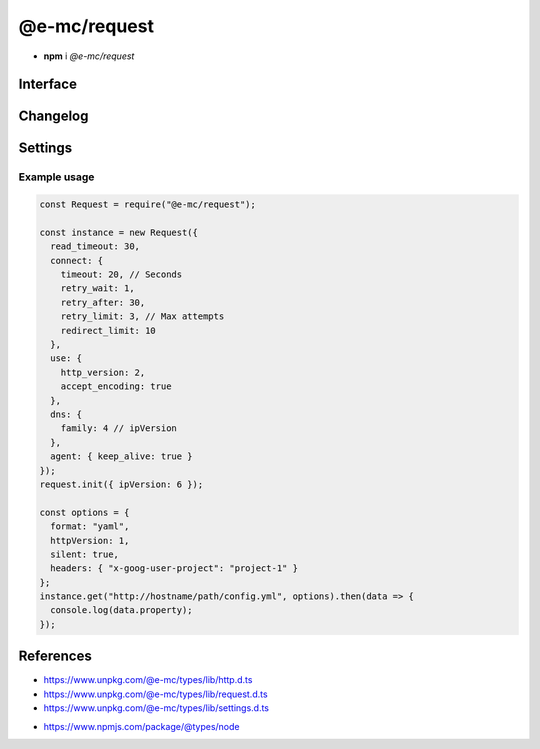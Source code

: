 =============
@e-mc/request
=============

- **npm** i *@e-mc/request*

Interface
=========

.. highlight:: typescript

.. code-block::
  :caption: `View Source <https://www.unpkg.com/@e-mc/types/lib/index.d.ts>`_

  import type { IModule, ModuleConstructor } from "./index";
  import type { HttpAgentSettings, HttpProtocolVersion, HttpRequestClient, InternetProtocolVersion } from "./http";
  import type { ApplyOptions, Aria2Options, FormDataPart, HeadersOnCallback, HostConfig, OpenOptions, PostOptions, ProxySettings, ReadExpectType, RequestInit, StatusOnCallback } from "./request";
  import type { DnsLookupSettings, RequestModule, RequestSettings } from "./settings";

  import type { ClientRequest, OutgoingHttpHeaders } from "http";
  import type { LookupFunction } from "net";
  import type { Writable } from "stream";

  interface IRequest extends IModule {
      module: RequestModule;
      startTime: number;
      acceptEncoding: boolean;
      keepAlive: boolean | null;
      readTimeout: number;
      readExpect: ReadExpectType;
      proxy: ProxySettings | null;
      init(config?: RequestInit): this;
      apply(options: ApplyOptions): this;
      addDns(hostname: string, address: string, timeout: number): void;
      addDns(hostname: string, address: string, family?: string, timeout?: number): void;
      lookupDns(hostname: string): LookupFunction;
      proxyOf(uri: string, localhost?: boolean): ProxySettings | undefined;
      statusOn(name: number | number[], callback: StatusOnCallback): void;
      statusOn(name: number | number[], globUrl: string, callback: StatusOnCallback): void;
      headersOn(name: string | string[], callback: HeadersOnCallback): void;
      headersOn(name: string | string[], globUrl: string, callback: HeadersOnCallback): void;
      headersOf(uri: string): OutgoingHttpHeaders | undefined;
      aria2c(uri: string | URL, pathname: string): Promise<string[]>;
      aria2c(uri: string | URL, options?: Aria2Options): Promise<string[]>;
      json(uri: string | URL, options?: OpenOptions): Promise<object | null>;
      pipe(uri: string | URL, to: Writable, options?: OpenOptions): Promise<null>;
      opts(url: string | URL, options?: OpenOptions): HostConfig;
      open(uri: string | URL, options: OpenOptions): HttpRequestClient;
      head(uri: string | URL, options?: OpenOptions): ClientRequest;
      post(uri: string | URL, data: unknown, contentType: string): Promise<Buffer | string | null>;
      post(uri: string | URL, parts: FormDataPart[]): Promise<Buffer | string | null>;
      post(uri: string | URL, form: Record<string, unknown>, parts: FormDataPart[]): Promise<Buffer | string | null>;
      post(uri: string | URL, data: unknown, options: PostOptions): Promise<Buffer | string | null>;
      post(uri: string | URL, data: unknown, contentType?: string, options?: PostOptions): Promise<Buffer | string | null>;
      get(uri: string | URL, options?: OpenOptions): Promise<Buffer | object | string | null>;
      detach(singleton?: boolean): void;
      reset(): void;
      close(): void;
      set agentTimeout(value);
      get agentTimeout(): number;
      set httpVersion(value);
      get httpVersion(): HttpProtocolVersion | null;
      set ipVersion(value);
      get ipVersion(): InternetProtocolVersion;
      get settings(): RequestSettings;
  }

  interface RequestConstructor extends ModuleConstructor {
      readCACert(value: string, cache?: boolean): string;
      readTLSKey(value: string, cache?: boolean): string;
      readTLSCert(value: string, cache?: boolean): string;
      isCert(value: string): boolean;
      fromURL(url: URL, value: string): string;
      fromStatusCode(value: number | string): string;
      defineHttpAgent(options: HttpAgentSettings): void;
      defineDnsLookup(options: DnsLookupSettings, clear?: boolean): void;
      getAria2Path(): string;
      readonly prototype: IRequest;
      new(module?: RequestModule): IRequest;
  }

Changelog
=========

.. versionremoved:: 0.9.0

  - *RequestInit* property **requestTimeout** was renamed :target:`readTimeout`.

.. versionadded:: 0.8.2

  - *IRequest* method **statusOn** was created.

.. versionadded:: 0.8.1

  - *IRequest* method **headersOn** was created.

Settings
========

.. code-block::
  :caption: `View JSON <https://www.unpkg.com/squared-express/dist/squared.json>`_
  :emphasize-lines: 68

  import type { PermittedDirectories } from "./core";
  import type { SecureConfig } from "./http";
  import type { PurgeComponent } from "./settings";

  import type { LookupAddress } from "dns";
  import type { OutgoingHttpHeaders } from "http";

  interface RequestModule {
      handler: "@e-mc/request";
      timeout?: number | string;
      read_timeout?: number | string;
      agent?: {
          keep_alive?: boolean;
          timeout?: number | string;
      };
      connect?: {
          timeout?: number | string;
          retry_wait?: number | string;
          retry_after?: number | string;
          retry_limit?: number;
          redirect_limit?: number;
      };
      dns?: {
          family?: number;
          expires?: number | string;
          resolve?: Record<string, Partial<LookupAddress>>;
      };
      use?: {
          http_version?: 1 | 2;
          accept_encoding?: boolean;
      };
      proxy?: {
          address?: string;
          port?: number;
          username?: string;
          password?: string;
          include?: string[];
          exclude?: string[];
          keep_alive?: boolean;
      };
      headers: Record<string, OutgoingHttpHeaders>;
      certs?: Record<string, SecureConfig<string | string[]>>;
      localhost?: string[];
      protocol?: {
          "http/1.1"?: string[];
          h2c?: string[];
          h2?: string[];
      };
      post_limit?: number | string;
      settings?: {
          broadcast_id?: string | string[];
          time_format?: "readable" | "relative" | "none";
          purge?: PurgeComponent;
      }
  }

  interface DownloadModule {
      expires?: number | string;
      aria2?: {
          bin?: string | false;
          exec?: {
              uid?: number;
              gid?: number;
          };
          update_status?: number | { interval?: number; broadcast_only?: boolean };
          max_concurrent_downloads?: number;
          max_connection_per_server?: number;
          check_integrity?: boolean;
          bt_stop_timeout?: number;
          bt_tracker_connect_timeout?: number;
          bt_tracker_timeout?: number;
          min_split_size?: string;
          disk_cache?: number | string;
          lowest_speed_limit?: number | string;
          always_resume?: boolean;
          file_allocation?: "none" | "prealloc" | "trunc" | "falloc";
          conf_path?: string;
      };
  }

.. versionadded:: 0.10.0

  - *DownloadModule* property **check_integrity** in :alt:`aria2` for hash validation was implemented.

Example usage
-------------

.. code-block:: javascript

  const Request = require("@e-mc/request");

  const instance = new Request({
    read_timeout: 30,
    connect: {
      timeout: 20, // Seconds
      retry_wait: 1,
      retry_after: 30,
      retry_limit: 3, // Max attempts
      redirect_limit: 10
    },
    use: {
      http_version: 2,
      accept_encoding: true
    },
    dns: {
      family: 4 // ipVersion
    },
    agent: { keep_alive: true }
  });
  request.init({ ipVersion: 6 });

  const options = {
    format: "yaml",
    httpVersion: 1,
    silent: true,
    headers: { "x-goog-user-project": "project-1" }
  };
  instance.get("http://hostname/path/config.yml", options).then(data => {
    console.log(data.property);
  });

References
==========

- https://www.unpkg.com/@e-mc/types/lib/http.d.ts
- https://www.unpkg.com/@e-mc/types/lib/request.d.ts
- https://www.unpkg.com/@e-mc/types/lib/settings.d.ts

* https://www.npmjs.com/package/@types/node